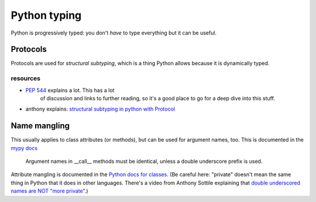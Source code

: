 Python typing
=============

Python is progressively typed: you don't *have* to type everything but it can
be useful.

Protocols
---------

Protocols are used for *structural subtyping*, which is a thing Python allows
because it is dynamically typed.

resources
^^^^^^^^^
- `PEP 544`_ explains a lot. This has a lot
   of discussion and links to further reading, so it's a good place to go for a
   deep dive into this stuff.
- anthony explains: `structural subtyping in python with Protocol`_

.. _PEP 544: https://peps.python.org/pep-0544/
.. _structural subtyping in python with Protocol: https://www.youtube.com/watch?v=QjFChmQHJxk

Name mangling
-------------

This usually applies to class attributes (or methods), but can be used for
argument names, too. This is documented in the `mypy docs
<https://mypy.readthedocs.io/en/stable/protocols.html?highlight=double%20underscore#callback-protocols>`_

   Argument names in __call__ methods must be identical, unless a double
   underscore prefix is used.

Attribute mangling is documented in the `Python docs for classes`_. (Be careful
here: "private" doesn't mean the same thing in Python that it does in other
languages. There's a video from Anthony Sottile explaining that `double
underscored names are NOT "more private"`_.)

.. _Python docs for classes: https://docs.python.org/3/tutorial/classes.html#private-variables
.. _double underscored names are NOT "more private": https://www.youtube.com/watch?v=IVqLW1NWtPc
